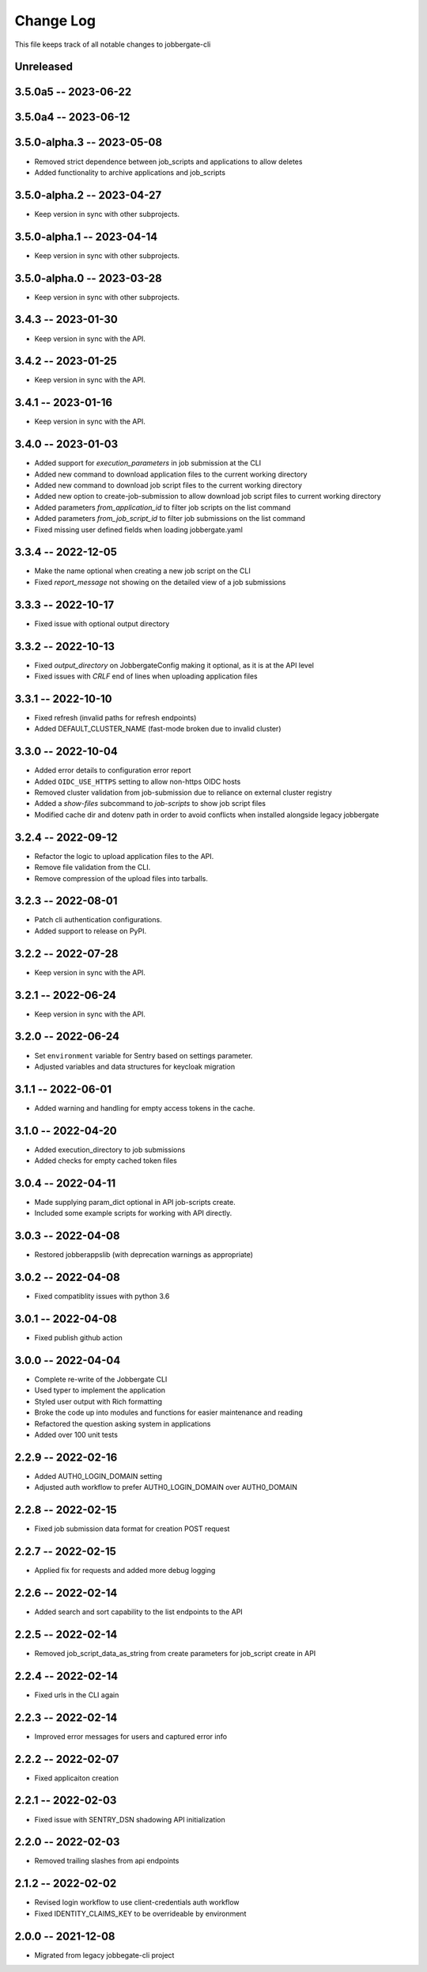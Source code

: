 ============
 Change Log
============

This file keeps track of all notable changes to jobbergate-cli

Unreleased
----------

3.5.0a5 -- 2023-06-22
---------------------

3.5.0a4 -- 2023-06-12
---------------------

3.5.0-alpha.3 -- 2023-05-08
---------------------------
- Removed strict dependence between job_scripts and applications to allow deletes
- Added functionality to archive applications and job_scripts

3.5.0-alpha.2 -- 2023-04-27
---------------------------
- Keep version in sync with other subprojects.

3.5.0-alpha.1 -- 2023-04-14
---------------------------
- Keep version in sync with other subprojects.

3.5.0-alpha.0 -- 2023-03-28
---------------------------
- Keep version in sync with other subprojects.


3.4.3 -- 2023-01-30
-------------------
- Keep version in sync with the API.

3.4.2 -- 2023-01-25
-------------------
- Keep version in sync with the API.

3.4.1 -- 2023-01-16
-------------------
- Keep version in sync with the API.

3.4.0 -- 2023-01-03
-------------------
- Added support for `execution_parameters` in job submission at the CLI
- Added new command to download application files to the current working directory
- Added new command to download job script files to the current working directory
- Added new option to create-job-submission to allow download job script files to current working directory
- Added parameters `from_application_id` to filter job scripts on the list command
- Added parameters `from_job_script_id` to filter job submissions on the list command
- Fixed missing user defined fields when loading jobbergate.yaml

3.3.4 -- 2022-12-05
-------------------
- Make the name optional when creating a new job script on the CLI
- Fixed `report_message` not showing on the detailed view of a job submissions

3.3.3 -- 2022-10-17
-------------------
- Fixed issue with optional output directory

3.3.2 -- 2022-10-13
-------------------
- Fixed `output_directory` on JobbergateConfig making it optional, as it is at the API level
- Fixed issues with `CRLF` end of lines when uploading application files

3.3.1 -- 2022-10-10
-------------------
- Fixed refresh (invalid paths for refresh endpoints)
- Added DEFAULT_CLUSTER_NAME (fast-mode broken due to invalid cluster)

3.3.0 -- 2022-10-04
-------------------
- Added error details to configuration error report
- Added ``OIDC_USE_HTTPS`` setting to allow non-https OIDC hosts
- Removed cluster validation from job-submission due to reliance on external cluster registry
- Added a `show-files` subcommand to `job-scripts` to show job script files
- Modified cache dir and dotenv path in order to avoid conflicts when installed alongside legacy jobbergate

3.2.4 -- 2022-09-12
-------------------
- Refactor the logic to upload application files to the API.
- Remove file validation from the CLI.
- Remove compression of the upload files into tarballs.

3.2.3 -- 2022-08-01
-------------------
- Patch cli authentication configurations.
- Added support to release on PyPI.

3.2.2 -- 2022-07-28
-------------------
- Keep version in sync with the API.

3.2.1 -- 2022-06-24
-------------------
- Keep version in sync with the API.

3.2.0 -- 2022-06-24
-------------------
- Set ``environment`` variable for Sentry based on settings parameter.
- Adjusted variables and data structures for keycloak migration

3.1.1 -- 2022-06-01
-------------------
- Added warning and handling for empty access tokens in the cache.

3.1.0 -- 2022-04-20
-------------------
- Added execution_directory to job submissions
- Added checks for empty cached token files

3.0.4 -- 2022-04-11
-------------------
- Made supplying param_dict optional in API job-scripts create.
- Included some example scripts for working with API directly.

3.0.3 -- 2022-04-08
-------------------
- Restored jobberappslib (with deprecation warnings as appropriate)

3.0.2 -- 2022-04-08
-------------------
- Fixed compatiblity issues with python 3.6

3.0.1 -- 2022-04-08
-------------------
- Fixed publish github action

3.0.0 -- 2022-04-04
-------------------
- Complete re-write of the Jobbergate CLI
- Used typer to implement the application
- Styled user output with Rich formatting
- Broke the code up into modules and functions for easier maintenance and reading
- Refactored the question asking system in applications
- Added over 100 unit tests

2.2.9 -- 2022-02-16
-------------------
- Added AUTH0_LOGIN_DOMAIN setting
- Adjusted auth workflow to prefer AUTH0_LOGIN_DOMAIN over AUTH0_DOMAIN

2.2.8 -- 2022-02-15
-------------------
- Fixed job submission data format for creation POST request

2.2.7 -- 2022-02-15
-------------------
- Applied fix for requests and added more debug logging

2.2.6 -- 2022-02-14
-------------------
- Added search and sort capability to the list endpoints to the API

2.2.5 -- 2022-02-14
-------------------
- Removed job_script_data_as_string from create parameters for job_script create in API

2.2.4 -- 2022-02-14
-------------------
- Fixed urls in the CLI again

2.2.3 -- 2022-02-14
-------------------
- Improved error messages for users and captured error info


2.2.2 -- 2022-02-07
-------------------
- Fixed applicaiton creation

2.2.1 -- 2022-02-03
-------------------
- Fixed issue with SENTRY_DSN shadowing API initialization

2.2.0 -- 2022-02-03
-------------------
- Removed trailing slashes from api endpoints

2.1.2 -- 2022-02-02
-------------------
- Revised login workflow to use client-credentials auth workflow
- Fixed IDENTITY_CLAIMS_KEY to be overrideable by environment

2.0.0 -- 2021-12-08
-------------------
- Migrated from legacy jobbegate-cli project
